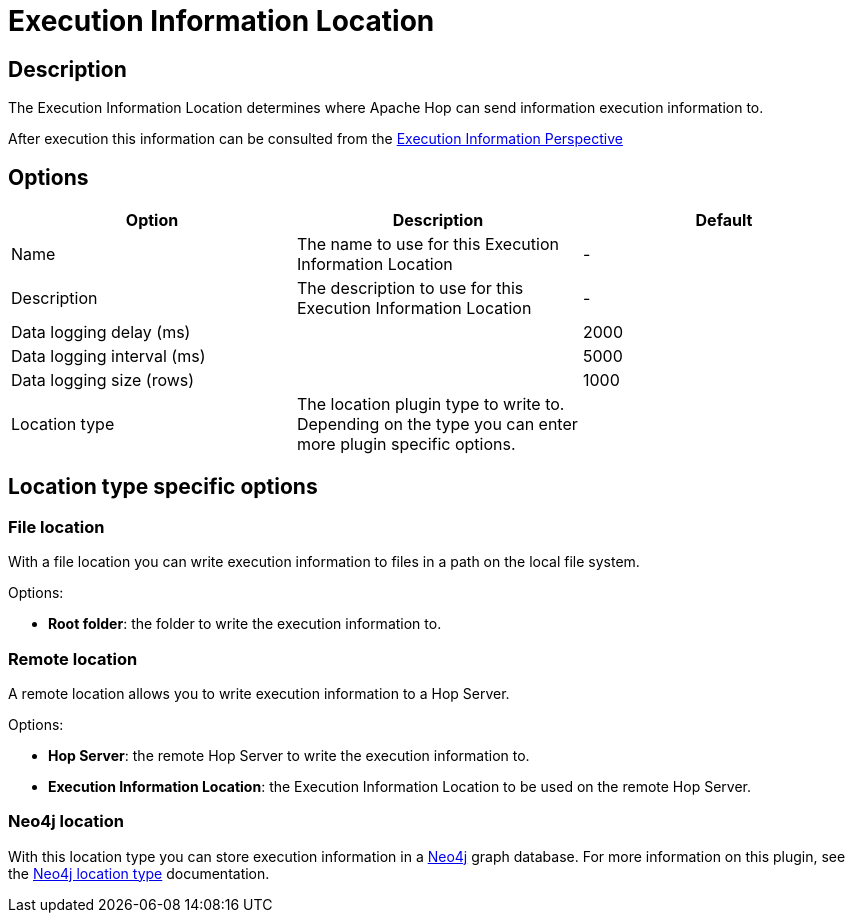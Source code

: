 ////
Licensed to the Apache Software Foundation (ASF) under one
or more contributor license agreements.  See the NOTICE file
distributed with this work for additional information
regarding copyright ownership.  The ASF licenses this file
to you under the Apache License, Version 2.0 (the
"License"); you may not use this file except in compliance
with the License.  You may obtain a copy of the License at
  http://www.apache.org/licenses/LICENSE-2.0
Unless required by applicable law or agreed to in writing,
software distributed under the License is distributed on an
"AS IS" BASIS, WITHOUT WARRANTIES OR CONDITIONS OF ANY
KIND, either express or implied.  See the License for the
specific language governing permissions and limitations
under the License.
////
:imagesdir: ../../assets/images/
:page-pagination:
:description: The Execution Information Location determines where Apache Hop can send information execution information to.

= Execution Information Location

== Description

The Execution Information Location determines where Apache Hop can send information execution information to.

After execution this information can be consulted from the xref:hop-gui/perspectives.adoc#_execution_information_perspective[Execution Information Perspective]

== Options

[options="header"]
|===

|Option|Description|Default
|Name|The name to use for this Execution Information Location|-
|Description|The description to use for this Execution Information Location|-

|Data logging delay (ms)||2000
|Data logging interval (ms)||5000
|Data logging size (rows)||1000

|Location type
|The location plugin type to write to.  Depending on the type you can enter more plugin specific options.
|
|===

== Location type specific options

=== File location

With a file location you can write execution information to files in a path on the local file system.

Options:

* *Root folder*: the folder to write the execution information to.

=== Remote location

A remote location allows you to write execution information to a Hop Server.

Options:

* *Hop Server*: the remote Hop Server to write the execution information to.
* *Execution Information Location*: the Execution Information Location to be used on the remote Hop Server.

=== Neo4j location

With this location type you can store execution information in a xref:technology/neo4j/index.adoc[Neo4j] graph database.  For more information on this plugin, see the xref:metadata-types/neo4j/neo4j-location-type.adoc[Neo4j location type] documentation.



